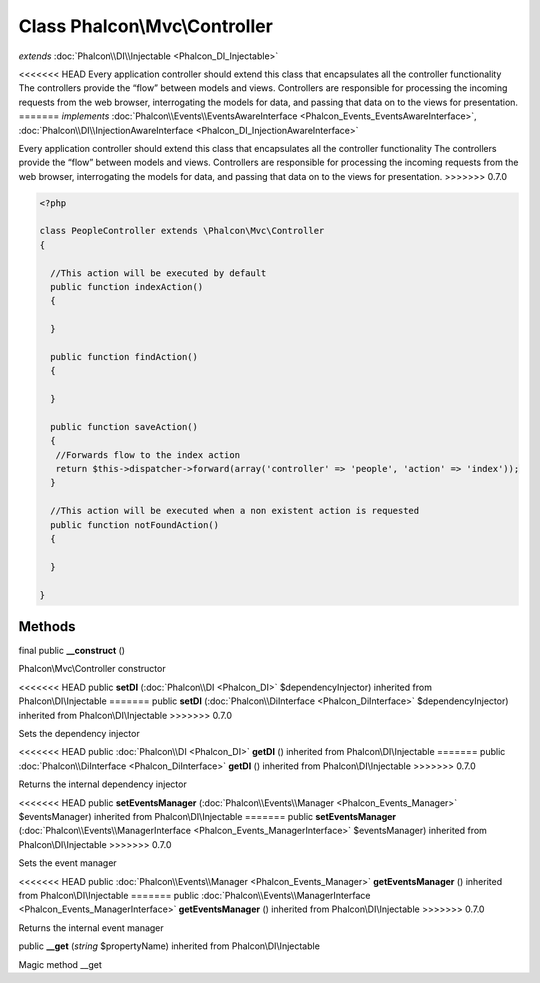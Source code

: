 Class **Phalcon\\Mvc\\Controller**
==================================

*extends* :doc:`Phalcon\\DI\\Injectable <Phalcon_DI_Injectable>`

<<<<<<< HEAD
Every application controller should extend this class that encapsulates all the controller functionality The controllers provide the “flow” between models and views. Controllers are responsible for processing the incoming requests from the web browser, interrogating the models for data, and passing that data on to the views for presentation. 
=======
*implements* :doc:`Phalcon\\Events\\EventsAwareInterface <Phalcon_Events_EventsAwareInterface>`, :doc:`Phalcon\\DI\\InjectionAwareInterface <Phalcon_DI_InjectionAwareInterface>`

Every application controller should extend this class that encapsulates all the controller functionality  The controllers provide the “flow” between models and views. Controllers are responsible for processing the incoming requests from the web browser, interrogating the models for data, and passing that data on to the views for presentation.  
>>>>>>> 0.7.0

.. code-block:: php

    <?php

    class PeopleController extends \Phalcon\Mvc\Controller
    {
    
      //This action will be executed by default
      public function indexAction()
      {
    
      }
    
      public function findAction()
      {
    
      }
    
      public function saveAction()
      {
       //Forwards flow to the index action
       return $this->dispatcher->forward(array('controller' => 'people', 'action' => 'index'));
      }
    
      //This action will be executed when a non existent action is requested
      public function notFoundAction()
      {
    
      }
    
    }



Methods
---------

final public  **__construct** ()

Phalcon\\Mvc\\Controller constructor



<<<<<<< HEAD
public  **setDI** (:doc:`Phalcon\\DI <Phalcon_DI>` $dependencyInjector) inherited from Phalcon\\DI\\Injectable
=======
public  **setDI** (:doc:`Phalcon\\DiInterface <Phalcon_DiInterface>` $dependencyInjector) inherited from Phalcon\\DI\\Injectable
>>>>>>> 0.7.0

Sets the dependency injector



<<<<<<< HEAD
public :doc:`Phalcon\\DI <Phalcon_DI>`  **getDI** () inherited from Phalcon\\DI\\Injectable
=======
public :doc:`Phalcon\\DiInterface <Phalcon_DiInterface>`  **getDI** () inherited from Phalcon\\DI\\Injectable
>>>>>>> 0.7.0

Returns the internal dependency injector



<<<<<<< HEAD
public  **setEventsManager** (:doc:`Phalcon\\Events\\Manager <Phalcon_Events_Manager>` $eventsManager) inherited from Phalcon\\DI\\Injectable
=======
public  **setEventsManager** (:doc:`Phalcon\\Events\\ManagerInterface <Phalcon_Events_ManagerInterface>` $eventsManager) inherited from Phalcon\\DI\\Injectable
>>>>>>> 0.7.0

Sets the event manager



<<<<<<< HEAD
public :doc:`Phalcon\\Events\\Manager <Phalcon_Events_Manager>`  **getEventsManager** () inherited from Phalcon\\DI\\Injectable
=======
public :doc:`Phalcon\\Events\\ManagerInterface <Phalcon_Events_ManagerInterface>`  **getEventsManager** () inherited from Phalcon\\DI\\Injectable
>>>>>>> 0.7.0

Returns the internal event manager



public  **__get** (*string* $propertyName) inherited from Phalcon\\DI\\Injectable

Magic method __get



